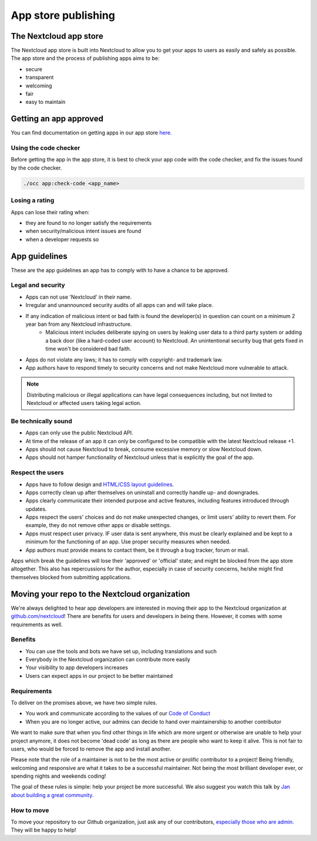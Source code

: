 ====================
App store publishing
====================

.. sectionauthor:: Jos Poortvliet <jospoortvliet@gmail.com>

The Nextcloud app store
-----------------------
The Nextcloud app store is built into Nextcloud to allow you to get your apps to users as easily and safely as possible. The app store and the process of publishing apps aims to be:

* secure
* transparent
* welcoming
* fair
* easy to maintain

Getting an app approved
-----------------------
You can find documentation on getting apps in our app store `here. <http://nextcloudappstore.readthedocs.io/en/latest/developer.html#publishing-apps-on-the-app-store>`_

Using the code checker
^^^^^^^^^^^^^^^^^^^^^^
Before getting the app in the app store, it is best to check your app code with the code checker, and fix the issues found by the code checker.

.. code-block:: bash

  ./occ app:check-code <app_name>
  
Losing a rating
^^^^^^^^^^^^^^^
Apps can lose their rating when:

* they are found to no longer satisfy the requirements
* when security/malicious intent issues are found
* when a developer requests so

App guidelines
--------------
These are the app guidelines an app has to comply with to have a chance to be approved.

Legal and security
^^^^^^^^^^^^^^^^^^

* Apps can not use 'Nextcloud' in their name.
* Irregular and unannounced security audits of all apps can and will take place.
* If any indication of malicious intent or bad faith is found the developer(s) in question can count on a minimum 2 year ban from any Nextcloud infrastructure.
   * Malicious intent includes deliberate spying on users by leaking user data to a third party system or adding a back door (like a hard-coded user account) to Nextcloud. An unintentional security bug that gets fixed in time won't be considered bad faith.
* Apps do not violate any laws; it has to comply with copyright- and trademark law.
* App authors have to respond timely to security concerns and not make Nextcloud more vulnerable to attack.

.. note:: Distributing malicious or illegal applications can have legal consequences including, but not limited to Nextcloud or affected users taking legal action.

Be technically sound
^^^^^^^^^^^^^^^^^^^^

* Apps can only use the public Nextcloud API.
* At time of the release of an app it can only be configured to be compatible with the latest Nextcloud release +1.
* Apps should not cause Nextcloud to break, consume excessive memory or slow Nextcloud down.
* Apps should not hamper functionality of Nextcloud unless that is explicitly the goal of the app.

Respect the users
^^^^^^^^^^^^^^^^^

* Apps have to follow design and `HTML/CSS layout guidelines <../app/css.html>`_.
* Apps correctly clean up after themselves on uninstall and correctly handle up- and downgrades.
* Apps clearly communicate their intended purpose and active features, including features introduced through updates.
* Apps respect the users' choices and do not make unexpected changes, or limit users' ability to revert them. For example, they do not remove other apps or disable settings.
* Apps must respect user privacy. IF user data is sent anywhere, this must be clearly explained and be kept to a minimum for the functioning of an app. Use proper security measures when needed.
* App authors must provide means to contact them, be it through a bug tracker, forum or mail.

Apps which break the guidelines will lose their 'approved' or 'official' state; and might be blocked from the app store altogether. This also has repercussions for the author, especially in case of security concerns, he/she might find themselves blocked from submitting applications.

Moving your repo to the Nextcloud organization
----------------------------------------------
We're always delighted to hear app developers are interested in moving their app to the Nextcloud organization at `github.com/nextcloud <https://github.com/nextcloud>`_! There are benefits for users and developers in being there. However, it comes with some requirements as well.

Benefits
^^^^^^^^

* You can use the tools and bots we have set up, including translations and such
* Everybody in the Nextcloud organization can contribute more easily
* Your visibility to app developers increases
* Users can expect apps in our project to be better maintained

Requirements
^^^^^^^^^^^^
To deliver on the promises above, we have two simple rules.

* You work and communicate according to the values of our `Code of Conduct <../general/code-of-conduct.html>`_
* When you are no longer active, our admins can decide to hand over maintainership to another contributor

We want to make sure that when you find other things in life which are more urgent or otherwise are unable to help your project anymore, it does not become 'dead code' as long as there are people who want to keep it alive. This is not fair to users, who would be forced to remove the app and install another.

Please note that the role of a maintainer is not to be the most active or prolific contributor to a project! Being friendly, welcoming and responsive are what it takes to be a successful maintainer. Not being the most brilliant developer ever, or spending nights and weekends coding!

The goal of these rules is simple: help your project be more successful. We also suggest you watch this talk by `Jan about building a great community. <https://www.youtube.com/watch?v=UtAoRIKVpW4>`_

How to move
^^^^^^^^^^^

To move your repository to our Github organization, just ask any of our contributors, `especially those who are admin. <https://github.com/orgs/nextcloud/people?utf8=%E2%9C%93&query=+role%3Aowner>`_ They will be happy to help!
